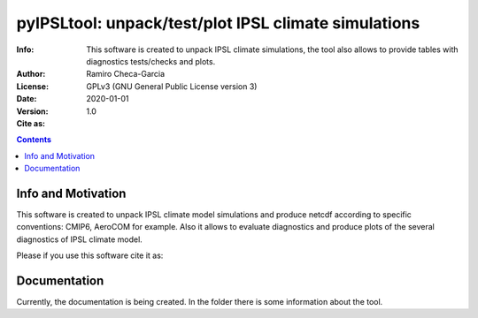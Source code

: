 
=================================================================
pyIPSLtool: unpack/test/plot IPSL climate simulations
=================================================================

:Info: This software is created to unpack IPSL climate simulations, the tool also allows to provide tables with diagnostics tests/checks and plots.
:Author: Ramiro Checa-Garcia
:License: GPLv3 (GNU General Public License version 3)
:Date: 2020-01-01
:Version: 1.0
:Cite as: |cite-link|

.. index: README

.. contents::


Info and Motivation
=====================

This software is created to unpack IPSL climate model simulations
and produce netcdf according to specific conventions: CMIP6, AeroCOM for example.
Also it allows to evaluate diagnostics and produce plots of the
several diagnostics of IPSL climate model.

Please if you use this software cite it as:

.. image:: https://zenodo.org/badge/DOI/10.5281/zenodo.4134747.svg
   :target: https://doi.org/10.5281/zenodo.4134747

Documentation
=============

Currently, the documentation is being created. In the folder there is some information 
about the tool.

.. |cite-link| image:: https://zenodo.org/badge/DOI/10.5281/zenodo.4134747.svg
               :target: https://doi.org/10.5281/zenodo.4134747


